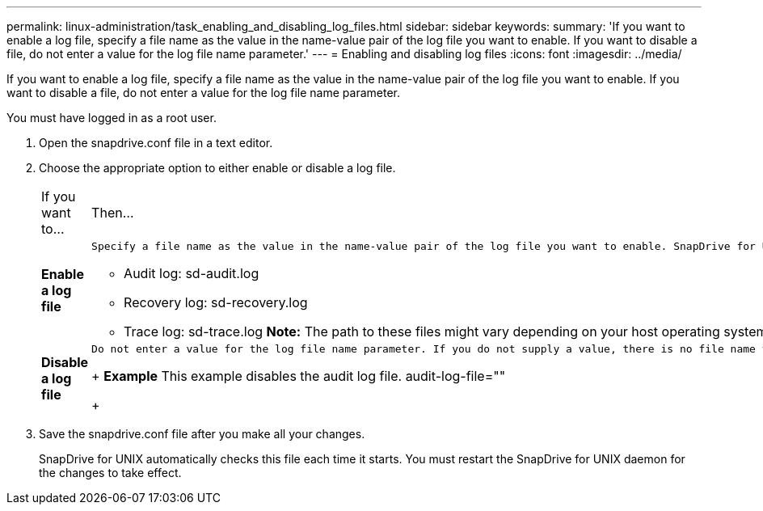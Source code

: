 ---
permalink: linux-administration/task_enabling_and_disabling_log_files.html
sidebar: sidebar
keywords: 
summary: 'If you want to enable a log file, specify a file name as the value in the name-value pair of the log file you want to enable. If you want to disable a file, do not enter a value for the log file name parameter.'
---
= Enabling and disabling log files
:icons: font
:imagesdir: ../media/

[.lead]
If you want to enable a log file, specify a file name as the value in the name-value pair of the log file you want to enable. If you want to disable a file, do not enter a value for the log file name parameter.

You must have logged in as a root user.

. Open the snapdrive.conf file in a text editor.
. Choose the appropriate option to either enable or disable a log file.
+
|===
| If you want to...| Then...
a|
*Enable a log file*
a|
    Specify a file name as the value in the name-value pair of the log file you want to enable. SnapDrive for UNIX only writes log files if it has the name of a file to write to. The default names for the log files are as follows:

 ** Audit log: sd-audit.log
 ** Recovery log: sd-recovery.log
 ** Trace log: sd-trace.log
 *Note:* The path to these files might vary depending on your host operating system.

a|
*Disable a log file*
a|
    Do not enter a value for the log file name parameter. If you do not supply a value, there is no file name to which SnapDrive for UNIX can write the log information.
+
*Example* This example disables the audit log file. audit-log-file=""
+
|===

. Save the snapdrive.conf file after you make all your changes.
+
SnapDrive for UNIX automatically checks this file each time it starts. You must restart the SnapDrive for UNIX daemon for the changes to take effect.
